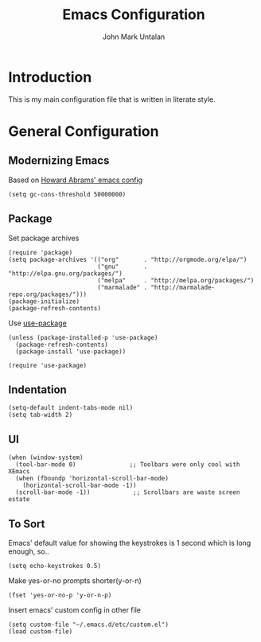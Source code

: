 #+TITLE:  Emacs Configuration
#+AUTHOR: John Mark Untalan
#+EMAIL:  johnmarkuntalan@gmail.com

* Introduction

	This is my main configuration file that is written in literate style.

* General Configuration

** Modernizing Emacs

   Based on [[https://github.com/howardabrams/dot-files/blob/master/emacs.org#modernizing-emacs][Howard Abrams' emacs config]]

   #+BEGIN_SRC elisp :tangle yes
	   (setq gc-cons-threshold 50000000)
   #+END_SRC

** Package

   Set package archives

   #+BEGIN_SRC elisp :tangle yes
     (require 'package)
     (setq package-archives '(("org"       . "http://orgmode.org/elpa/")
                              ("gnu"       . "http://elpa.gnu.org/packages/")
                              ("melpa"     . "http://melpa.org/packages/")
                              ("marmalade" . "http://marmalade-repo.org/packages/")))
     (package-initialize)
     (package-refresh-contents)
   #+END_SRC

   Use [[https://github.com/jwiegley/use-package][use-package]]

   #+BEGIN_SRC elisp :tangle yes
     (unless (package-installed-p 'use-package)
       (package-refresh-contents)
       (package-install 'use-package))

     (require 'use-package)
   #+END_SRC
   
** Indentation

   #+BEGIN_SRC elisp :tangle yes
     (setq-default indent-tabs-mode nil)
     (setq tab-width 2)
   #+END_SRC

** UI

  #+BEGIN_SRC elisp :tangle yes
    (when (window-system)
      (tool-bar-mode 0)               ;; Toolbars were only cool with XEmacs
      (when (fboundp 'horizontal-scroll-bar-mode)
        (horizontal-scroll-bar-mode -1))
      (scroll-bar-mode -1))            ;; Scrollbars are waste screen estate
  #+END_SRC


** To Sort

  Emacs' default value for showing the keystrokes is 1 second which is long enough, so..

  #+BEGIN_SRC elisp :tangle yes
    (setq echo-keystrokes 0.5)
  #+END_SRC

  Make yes-or-no prompts shorter(y-or-n)

  #+BEGIN_SRC elisp :tangle yes
    (fset 'yes-or-no-p 'y-or-n-p)
  #+END_SRC

  Insert emacs' custom config in other file

  #+BEGIN_SRC elisp :tangle yes
    (setq custom-file "~/.emacs.d/etc/custom.el")
    (load custom-file)
  #+END_SRC
